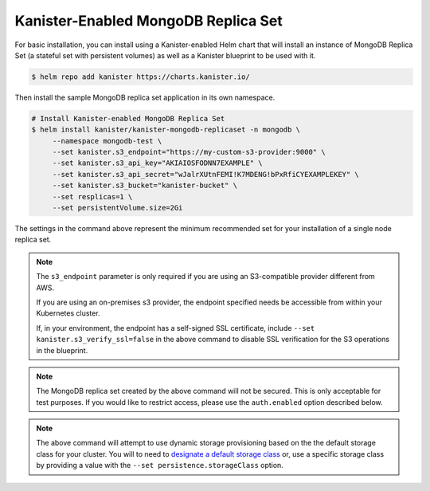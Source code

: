 Kanister-Enabled MongoDB Replica Set
------------------------------------

For basic installation, you can install using a Kanister-enabled Helm
chart that will install an instance of MongoDB Replica Set (a stateful set
with persistent volumes) as well as a Kanister blueprint to be used with it.


.. code-block:: console

   $ helm repo add kanister https://charts.kanister.io/


Then install the sample MongoDB replica set application in its own namespace.

.. For some reason using 'console' or 'bash' highlights the snippet weirdly

.. code-block:: rst

   # Install Kanister-enabled MongoDB Replica Set
   $ helm install kanister/kanister-mongodb-replicaset -n mongodb \
        --namespace mongodb-test \
        --set kanister.s3_endpoint="https://my-custom-s3-provider:9000" \
        --set kanister.s3_api_key="AKIAIOSFODNN7EXAMPLE" \
        --set kanister.s3_api_secret="wJalrXUtnFEMI!K7MDENG!bPxRfiCYEXAMPLEKEY" \
        --set kanister.s3_bucket="kanister-bucket" \
        --set resplicas=1 \
        --set persistentVolume.size=2Gi

The settings in the command above represent the minimum recommended set for
your installation of a single node replica set.

.. note:: The ``s3_endpoint`` parameter is only required if you are using an
  S3-compatible provider different from AWS.

  If you are using an on-premises s3 provider, the endpoint specified needs be
  accessible from within your Kubernetes cluster.

  If, in your environment, the endpoint has a self-signed SSL certificate, include
  ``--set kanister.s3_verify_ssl=false`` in the above command to disable SSL
  verification for the S3 operations in the blueprint.

.. note:: The MongoDB replica set created by the above command will not be secured.
   This is only acceptable for test purposes. If you would like to restrict access,
   please use the ``auth.enabled`` option described below.

.. note:: The above command will attempt to use dynamic storage provisioning
   based on the the default storage class for your cluster. You will to need to
   `designate a default storage class <https://kubernetes.io/docs/tasks/administer-cluster/change-default-storage-class/#changing-the-default-storageclass>`_
   or, use a specific storage class by providing a value with the
   ``--set persistence.storageClass`` option.
